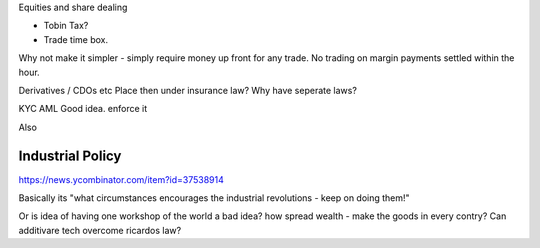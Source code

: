 Equities and share dealing

- Tobin Tax?
- Trade time box. 

Why not make it simpler - simply require money up front for any trade. No trading on margin payments settled within the hour. 


Derivatives / CDOs etc
Place then under insurance law?
Why have seperate laws?

KYC AML
Good idea. enforce it

Also 

Industrial Policy
-----------------
https://news.ycombinator.com/item?id=37538914

Basically its "what circumstances encourages the industrial revolutions - keep on doing them!"

Or is idea of having one workshop of the world a bad idea? how spread wealth - make the goods in every contry? Can additivare tech overcome ricardos law? 
